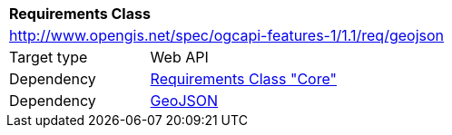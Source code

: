 [[rc_geojson]]
[cols="1,4",width="90%"]
|===
2+|*Requirements Class*
2+|http://www.opengis.net/spec/ogcapi-features-1/1.1/req/geojson
|Target type |Web API
|Dependency |<<rc_core,Requirements Class "Core">>
|Dependency |<<GeoJSON,GeoJSON>>
|===
